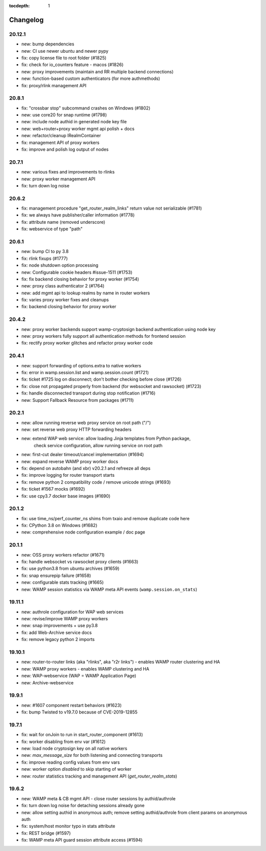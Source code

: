 :tocdepth: 1

.. _changelog:

Changelog
=========

20.12.1
-------

* new: bump dependencies
* new: CI use newer ubuntu and newer pypy
* fix: copy license file to root folder (#1825)
* fix: check for io_counters feature - macos (#1826)
* new: proxy improvements (maintain and RR multiple backend connections)
* new: function-based custom authenticators (for more authmethods)
* fix: proxy/rlink management API

20.8.1
------

* fix: "crossbar stop" subcommand crashes on Windows (#1802)
* new: use core20 for snap runtime (#1798)
* new: include node authid in generated node key file
* new: web+router+proxy worker mgmt api polish + docs
* new: refactor/cleanup IRealmContainer
* fix: management API of proxy workers
* fix: improve and polish log output of nodes

20.7.1
------

* new: various fixes and improvements to rlinks
* new: proxy worker management API
* fix: turn down log noise

20.6.2
------

* fix: management procedure "get_router_realm_links" return value not serializable (#1781)
* fix: we always have publisher/caller information (#1778)
* fix: attribute name (removed underscore)
* fix: webservice of type "path"

20.6.1
------

* new: bump CI to py 3.8
* fix: rlink fixups (#1777)
* fix: node shutdown option processing
* new: Configurable cookie headers  #issue-1511 (#1753)
* fix: fix backend closing behavior for proxy worker (#1754)
* new: proxy class authenticator 2 (#1764)
* new: add mgmt api to lookup realms by name in router workers
* fix: varies proxy worker fixes and cleanups
* fix: backend closing behavior for proxy worker

20.4.2
------

* new: proxy worker backends support wamp-cryptosign backend authentication using node key
* new: proxy workers fully support all authentication methods for frontend session
* fix: rectify proxy worker glitches and refactor proxy worker code

20.4.1
------

* new: support forwarding of options.extra to native workers
* fix: error in wamp.session.list and wamp.session.count (#1721)
* fix: ticket #1725 log on disconnect; don't bother checking before close (#1726)
* fix: close not propagated properly from backend (for websocket and rawsocket) (#1723)
* fix: handle disconnected transport during stop notification (#1716)
* new: Support Fallback Resource from packages (#1711)

20.2.1
------

* new: allow running reverse web proxy service on root path ("/")
* new: set reverse web proxy HTTP forwarding headers
* new: extend WAP web service: allow loading Jinja templates from Python package,
    check service configuration, allow running service on root path
* new: first-cut dealer timeout/cancel implementation (#1694)
* new: expand reverse WAMP proxy worker docs
* fix: depend on autobahn (and xbr) v20.2.1 and refreeze all deps
* fix: improve logging for router transport starts
* fix: remove python 2 compatibility code / remove unicode strings (#1693)
* fix: ticket #1567 mocks (#1692)
* fix: use cpy3.7 docker base images (#1690)

20.1.2
------

* fix: use time_ns/perf_counter_ns shims from txaio and remove duplicate code here
* fix: CPython 3.8 on Windows (#1682)
* new: comprehensive node configuration example / doc page

20.1.1
------

* new: OSS proxy workers refactor (#1671)
* fix: handle websocket vs rawsocket proxy clients (#1663)
* fix: use python3.8 from ubuntu archives (#1659)
* fix: snap ensurepip failure (#1658)
* new: configurable stats tracking (#1665)
* new: WAMP session statistics via WAMP meta API events (``wamp.session.on_stats``)

19.11.1
-------

* new: authrole configuration for WAP web services
* new: revise/improve WAMP proxy workers
* new: snap improvements + use py3.8
* fix: add Web-Archive service docs
* fix: remove legacy python 2 imports

19.10.1
-------

* new: router-to-router links (aka "rlinks", aka "r2r links") - enables WAMP router clustering and HA
* new: WAMP proxy workers - enables WAMP clustering and HA
* new: WAP-webservice (WAP = WAMP Application Page)
* new: Archive-webservice

19.9.1
------

* new: #1607 component restart behaviors (#1623)
* fix: bump Twisted to v19.7.0 because of CVE-2019-12855

19.7.1
------

* fix: wait for onJoin to run in start_router_component (#1613)
* fix: worker disabling from env var (#1612)
* new: load node cryptosign key on all native workers
* new: `max_message_size` for both listening and connecting transports
* fix: improve reading config values from env vars
* new: worker option `disabled` to skip starting of worker
* new: router statistics tracking and management API (`get_router_realm_stats`)

19.6.2
------

* new: WAMP meta & CB mgmt API - close router sessions by authid/authrole
* fix: turn down log noise for detaching sessions already gone
* new: allow setting authid in anonymous auth; remove setting authid/authrole from client params on anonymous auth
* fix: system/host monitor typo in stats attribute
* fix: REST bridge (#1597)
* fix: WAMP meta API guard session attribute access (#1594)
